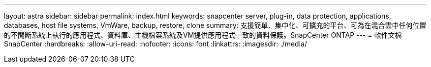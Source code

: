 ---
layout: astra 
sidebar: sidebar 
permalink: index.html 
keywords: snapcenter server, plug-in, data protection, applications, databases, host file systems, VmWare, backup, restore, clone 
summary: 支援簡單、集中化、可擴充的平台、可為在混合雲中任何位置的不間斷系統上執行的應用程式、資料庫、主機檔案系統及VM提供應用程式一致的資料保護。SnapCenter ONTAP 
---
= 軟件文檔SnapCenter
:hardbreaks:
:allow-uri-read: 
:nofooter: 
:icons: font
:linkattrs: 
:imagesdir: ./media/


